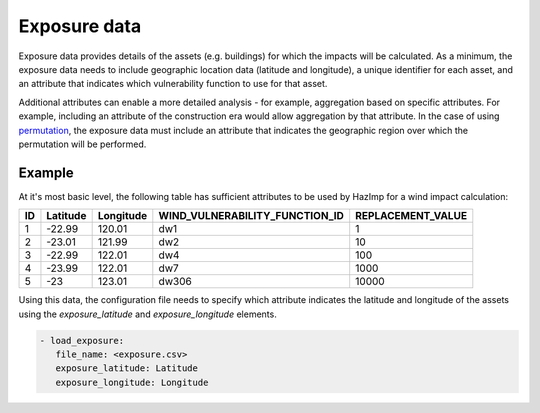 .. _exposure:

Exposure data
=============

Exposure data provides details of the assets (e.g. buildings) for which the
impacts will be calculated. As a minimum, the exposure data needs to include
geographic location data (latitude and longitude), a unique identifier for each
asset, and an attribute that indicates which vulnerability function to use for
that asset. 

Additional attributes can enable a more detailed analysis - for example,
aggregation based on specific attributes. For example, including an attribute of
the construction era would allow aggregation by that attribute. In the case of
using `permutation <permutation>`_, the exposure data must include an attribute that
indicates the geographic region over which the permutation will be performed. 


Example
-------

At it's most basic level, the following table has sufficient attributes to be
used by HazImp for a wind impact calculation:

+----+----------+-----------+--------------------------------+-------------------+
| ID | Latitude | Longitude | WIND_VULNERABILITY_FUNCTION_ID | REPLACEMENT_VALUE |
+====+==========+===========+================================+===================+
| 1  | -22.99   | 120.01    |               dw1              |                 1 |
+----+----------+-----------+--------------------------------+-------------------+
| 2  | -23.01   | 121.99    |               dw2              |                10 |
+----+----------+-----------+--------------------------------+-------------------+
| 3  | -22.99   | 122.01    |               dw4              |               100 |
+----+----------+-----------+--------------------------------+-------------------+
| 4  | -23.99   | 122.01    |               dw7              |              1000 |
+----+----------+-----------+--------------------------------+-------------------+
| 5  | -23      | 123.01    |              dw306             |             10000 |
+----+----------+-----------+--------------------------------+-------------------+

Using this data, the configuration file needs to specify which attribute
indicates the latitude and longitude of the assets using the *exposure_latitude*
and *exposure_longitude* elements.

.. code:: yaml

 - load_exposure:
    file_name: <exposure.csv>
    exposure_latitude: Latitude
    exposure_longitude: Longitude